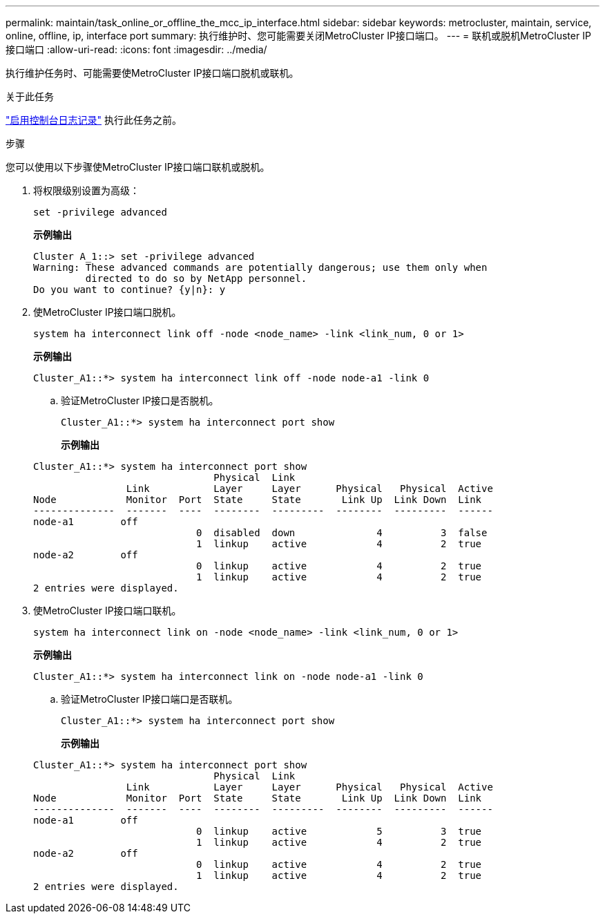 ---
permalink: maintain/task_online_or_offline_the_mcc_ip_interface.html 
sidebar: sidebar 
keywords: metrocluster, maintain, service, online, offline, ip, interface port 
summary: 执行维护时、您可能需要关闭MetroCluster IP接口端口。 
---
= 联机或脱机MetroCluster IP接口端口
:allow-uri-read: 
:icons: font
:imagesdir: ../media/


[role="lead"]
执行维护任务时、可能需要使MetroCluster IP接口端口脱机或联机。

.关于此任务
link:enable-console-logging-before-maintenance.html["启用控制台日志记录"] 执行此任务之前。

.步骤
您可以使用以下步骤使MetroCluster IP接口端口联机或脱机。

. 将权限级别设置为高级：
+
[source, cli]
----
set -privilege advanced
----
+
*示例输出*

+
[listing]
----
Cluster A_1::> set -privilege advanced
Warning: These advanced commands are potentially dangerous; use them only when
         directed to do so by NetApp personnel.
Do you want to continue? {y|n}: y
----
. 使MetroCluster IP接口端口脱机。
+
[source, cli]
----
system ha interconnect link off -node <node_name> -link <link_num, 0 or 1>
----
+
*示例输出*

+
[listing]
----
Cluster_A1::*> system ha interconnect link off -node node-a1 -link 0
----
+
.. 验证MetroCluster IP接口是否脱机。
+
[source, cli]
----
Cluster_A1::*> system ha interconnect port show
----
+
*示例输出*

+
[listing]
----
Cluster_A1::*> system ha interconnect port show
                               Physical  Link
                Link           Layer     Layer      Physical   Physical  Active
Node            Monitor  Port  State     State       Link Up  Link Down  Link
--------------  -------  ----  --------  ---------  --------  ---------  ------
node-a1        off
                            0  disabled  down              4          3  false
                            1  linkup    active            4          2  true
node-a2        off
                            0  linkup    active            4          2  true
                            1  linkup    active            4          2  true
2 entries were displayed.
----


. 使MetroCluster IP接口端口联机。
+
[source, cli]
----
system ha interconnect link on -node <node_name> -link <link_num, 0 or 1>
----
+
*示例输出*

+
[listing]
----
Cluster_A1::*> system ha interconnect link on -node node-a1 -link 0
----
+
.. 验证MetroCluster IP接口端口是否联机。
+
[source, cli]
----
Cluster_A1::*> system ha interconnect port show
----
+
*示例输出*

+
[listing]
----
Cluster_A1::*> system ha interconnect port show
                               Physical  Link
                Link           Layer     Layer      Physical   Physical  Active
Node            Monitor  Port  State     State       Link Up  Link Down  Link
--------------  -------  ----  --------  ---------  --------  ---------  ------
node-a1        off
                            0  linkup    active            5          3  true
                            1  linkup    active            4          2  true
node-a2        off
                            0  linkup    active            4          2  true
                            1  linkup    active            4          2  true
2 entries were displayed.
----



